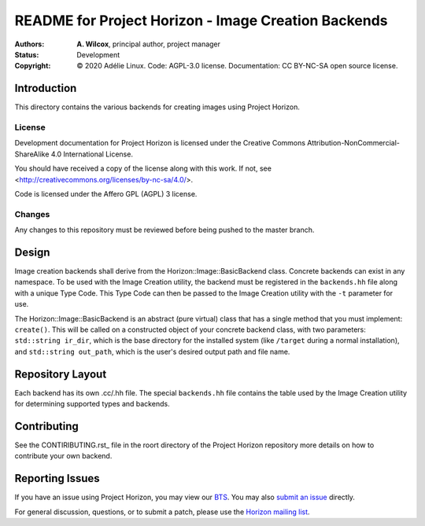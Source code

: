 ======================================================
 README for Project Horizon - Image Creation Backends
======================================================
:Authors:
 * **A. Wilcox**, principal author, project manager
:Status:
 Development
:Copyright:
 © 2020 Adélie Linux.
 Code: AGPL-3.0 license.
 Documentation: CC BY-NC-SA open source license.


Introduction
============

This directory contains the various backends for creating images using
Project Horizon.


License
```````
Development documentation for Project Horizon is licensed under the
Creative Commons Attribution-NonCommercial-ShareAlike 4.0 International License.

You should have received a copy of the license along with this
work. If not, see <http://creativecommons.org/licenses/by-nc-sa/4.0/>.

Code is licensed under the Affero GPL (AGPL) 3 license.


Changes
```````
Any changes to this repository must be reviewed before being pushed to the
master branch.



Design
======

Image creation backends shall derive from the Horizon::Image::BasicBackend
class.  Concrete backends can exist in any namespace.  To be used with the
Image Creation utility, the backend must be registered in the ``backends.hh``
file along with a unique Type Code.  This Type Code can then be passed to
the Image Creation utility with the ``-t`` parameter for use.

The Horizon::Image::BasicBackend is an abstract (pure virtual) class that
has a single method that you must implement: ``create()``.  This will be
called on a constructed object of your concrete backend class, with two
parameters: ``std::string ir_dir``, which is the base directory for the
installed system (like ``/target`` during a normal installation), and
``std::string out_path``, which is the user's desired output path and file
name.



Repository Layout
=================

Each backend has its own .cc/.hh file.  The special ``backends.hh`` file
contains the table used by the Image Creation utility for determining
supported types and backends.



Contributing
============

See the CONTIRIBUTING.rst_ file in the roort directory of the Project Horizon
repository more details on how to contribute your own backend.

.. _CONTRIBUTING.rst: https://code.foxkit.us/adelie/horizon/blob/master/CONTRIBUTING.rst



Reporting Issues
================

If you have an issue using Project Horizon, you may view our BTS_.  You may
also `submit an issue`_ directly.

For general discussion, questions, or to submit a patch, please use the
`Horizon mailing list`_.

.. _BTS: https://bts.adelielinux.org/buglist.cgi?product=Horizon&resolution=---
.. _`submit an issue`: https://bts.adelielinux.org/enter_bug.cgi?product=Horizon
.. _`Horizon mailing list`: https://lists.adelielinux.org/postorius/lists/horizon.lists.adelielinux.org/

